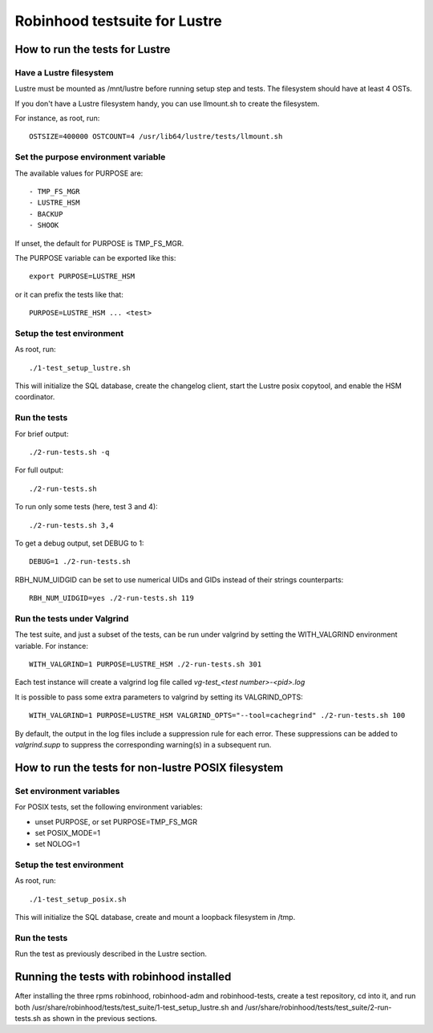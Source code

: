 ==============================
Robinhood testsuite for Lustre
==============================

How to run the tests for Lustre
-------------------------------


Have a Lustre filesystem
~~~~~~~~~~~~~~~~~~~~~~~~

Lustre must be mounted as /mnt/lustre before running setup step and
tests. The filesystem should have at least 4 OSTs.

If you don't have a Lustre filesystem handy, you can use llmount.sh to
create the filesystem.

For instance, as root, run::

  OSTSIZE=400000 OSTCOUNT=4 /usr/lib64/lustre/tests/llmount.sh


Set the purpose environment variable
~~~~~~~~~~~~~~~~~~~~~~~~~~~~~~~~~~~~

The available values for PURPOSE are::

  - TMP_FS_MGR
  - LUSTRE_HSM
  - BACKUP
  - SHOOK

If unset, the default for PURPOSE is TMP_FS_MGR.

The PURPOSE variable can be exported like this::

  export PURPOSE=LUSTRE_HSM

or it can prefix the tests like that::

  PURPOSE=LUSTRE_HSM ... <test>


Setup the test environment
~~~~~~~~~~~~~~~~~~~~~~~~~~

As root, run::

  ./1-test_setup_lustre.sh

This will initialize the SQL database, create the changelog client,
start the Lustre posix copytool, and enable the HSM coordinator.


Run the tests
~~~~~~~~~~~~~

For brief output::

  ./2-run-tests.sh -q

For full output::

  ./2-run-tests.sh

To run only some tests (here, test 3 and 4)::

  ./2-run-tests.sh 3,4

To get a debug output, set DEBUG to 1::

  DEBUG=1 ./2-run-tests.sh

RBH_NUM_UIDGID can be set to use numerical UIDs and GIDs instead of their
strings counterparts::

  RBH_NUM_UIDGID=yes ./2-run-tests.sh 119


Run the tests under Valgrind
~~~~~~~~~~~~~~~~~~~~~~~~~~~~

The test suite, and just a subset of the tests, can be run under
valgrind by setting the WITH_VALGRIND environment variable. For
instance::

  WITH_VALGRIND=1 PURPOSE=LUSTRE_HSM ./2-run-tests.sh 301

Each test instance will create a valgrind log file called
`vg-test_<test number>-<pid>.log`

It is possible to pass some extra parameters to valgrind by setting
its VALGRIND_OPTS::

  WITH_VALGRIND=1 PURPOSE=LUSTRE_HSM VALGRIND_OPTS="--tool=cachegrind" ./2-run-tests.sh 100

By default, the output in the log files include a suppression rule for
each error. These suppressions can be added to `valgrind.supp` to
suppress the corresponding warning(s) in a subsequent run.

How to run the tests for non-lustre POSIX filesystem
----------------------------------------------------

Set environment variables
~~~~~~~~~~~~~~~~~~~~~~~~~

For POSIX tests, set the following environment variables:

* unset PURPOSE, or set PURPOSE=TMP_FS_MGR

* set POSIX_MODE=1

* set NOLOG=1

Setup the test environment
~~~~~~~~~~~~~~~~~~~~~~~~~~

As root, run::

  ./1-test_setup_posix.sh

This will initialize the SQL database, create and mount a loopback filesystem in /tmp.

Run the tests
~~~~~~~~~~~~~

Run the test as previously described in the Lustre section.

Running the tests with robinhood installed
------------------------------------------

After installing the three rpms robinhood, robinhood-adm and
robinhood-tests, create a test repository, cd into it, and run both
/usr/share/robinhood/tests/test_suite/1-test_setup_lustre.sh and
/usr/share/robinhood/tests/test_suite/2-run-tests.sh as shown in the
previous sections.
